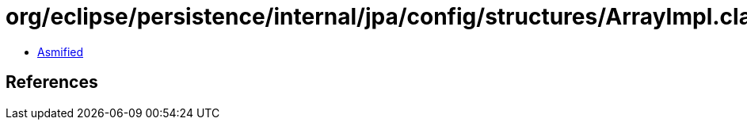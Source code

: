 = org/eclipse/persistence/internal/jpa/config/structures/ArrayImpl.class

 - link:ArrayImpl-asmified.java[Asmified]

== References

